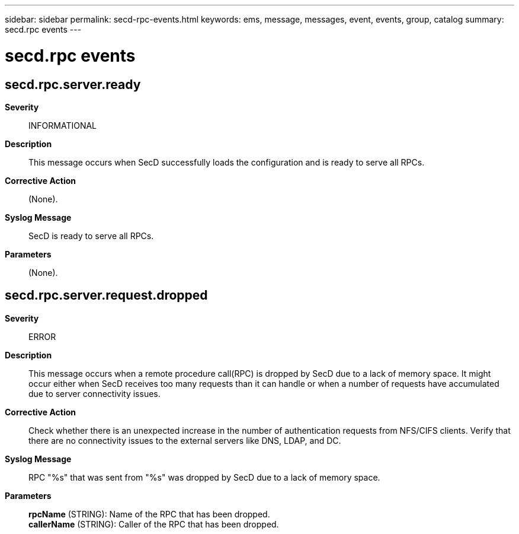 ---
sidebar: sidebar
permalink: secd-rpc-events.html
keywords: ems, message, messages, event, events, group, catalog
summary: secd.rpc events
---

= secd.rpc events
:toc: macro
:toclevels: 1
:hardbreaks:
:nofooter:
:icons: font
:linkattrs:
:imagesdir: ./media/

== secd.rpc.server.ready
*Severity*::
INFORMATIONAL
*Description*::
This message occurs when SecD successfully loads the configuration and is ready to serve all RPCs.
*Corrective Action*::
(None).
*Syslog Message*::
SecD is ready to serve all RPCs.
*Parameters*::
(None).

== secd.rpc.server.request.dropped
*Severity*::
ERROR
*Description*::
This message occurs when a remote procedure call(RPC) is dropped by SecD due to a lack of memory space. It might occur either when SecD receives too many requests than it can handle or when a number of requests have accumulated due to server connectivity issues.
*Corrective Action*::
Check whether there is an unexpected increase in the number of authentication requests from NFS/CIFS clients. Verify that there are no connectivity issues to the external servers like DNS, LDAP, and DC.
*Syslog Message*::
RPC "%s" that was sent from "%s" was dropped by SecD due to a lack of memory space.
*Parameters*::
*rpcName* (STRING): Name of the RPC that has been dropped.
*callerName* (STRING): Caller of the RPC that has been dropped.
